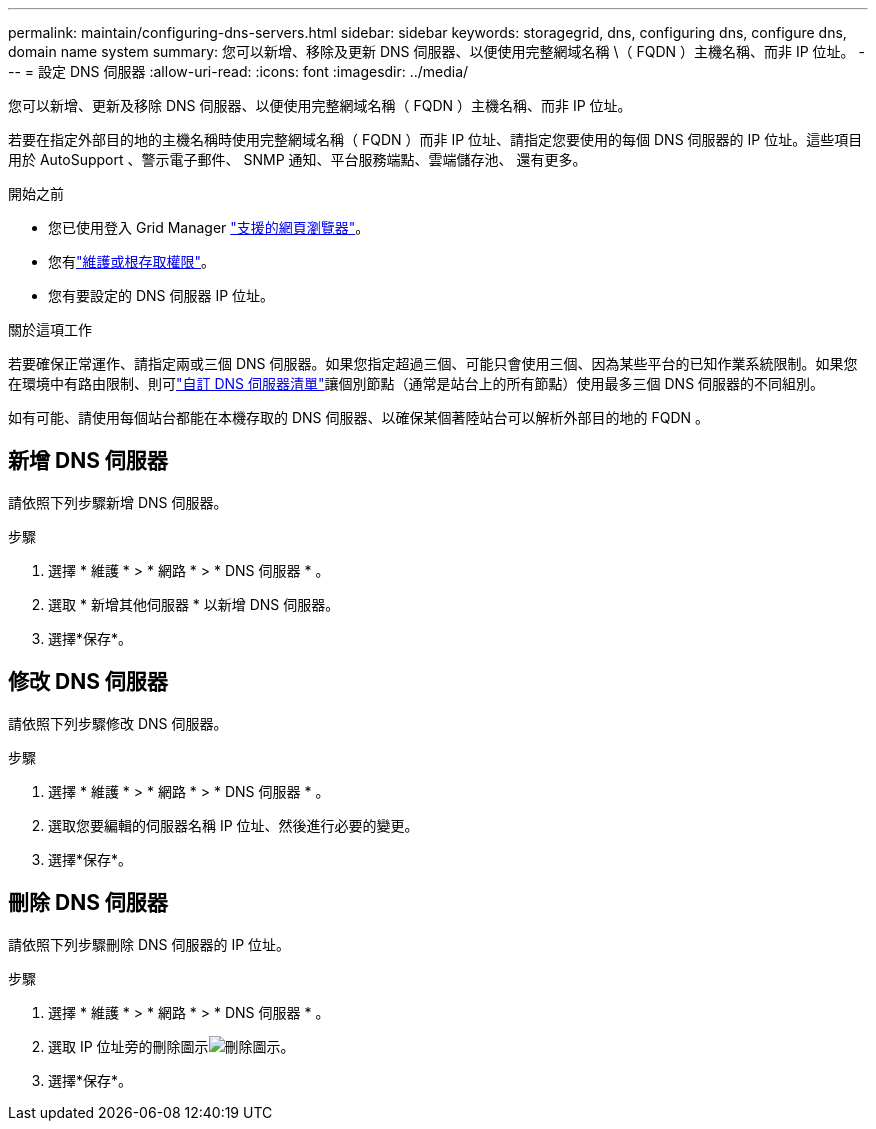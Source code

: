---
permalink: maintain/configuring-dns-servers.html 
sidebar: sidebar 
keywords: storagegrid, dns, configuring dns, configure dns, domain name system 
summary: 您可以新增、移除及更新 DNS 伺服器、以便使用完整網域名稱 \（ FQDN ）主機名稱、而非 IP 位址。 
---
= 設定 DNS 伺服器
:allow-uri-read: 
:icons: font
:imagesdir: ../media/


[role="lead"]
您可以新增、更新及移除 DNS 伺服器、以便使用完整網域名稱（ FQDN ）主機名稱、而非 IP 位址。

若要在指定外部目的地的主機名稱時使用完整網域名稱（ FQDN ）而非 IP 位址、請指定您要使用的每個 DNS 伺服器的 IP 位址。這些項目用於 AutoSupport 、警示電子郵件、 SNMP 通知、平台服務端點、雲端儲存池、 還有更多。

.開始之前
* 您已使用登入 Grid Manager link:../admin/web-browser-requirements.html["支援的網頁瀏覽器"]。
* 您有link:../admin/admin-group-permissions.html["維護或根存取權限"]。
* 您有要設定的 DNS 伺服器 IP 位址。


.關於這項工作
若要確保正常運作、請指定兩或三個 DNS 伺服器。如果您指定超過三個、可能只會使用三個、因為某些平台的已知作業系統限制。如果您在環境中有路由限制、則可link:../maintain/modifying-dns-configuration-for-single-grid-node.html["自訂 DNS 伺服器清單"]讓個別節點（通常是站台上的所有節點）使用最多三個 DNS 伺服器的不同組別。

如有可能、請使用每個站台都能在本機存取的 DNS 伺服器、以確保某個著陸站台可以解析外部目的地的 FQDN 。



== 新增 DNS 伺服器

請依照下列步驟新增 DNS 伺服器。

.步驟
. 選擇 * 維護 * > * 網路 * > * DNS 伺服器 * 。
. 選取 * 新增其他伺服器 * 以新增 DNS 伺服器。
. 選擇*保存*。




== 修改 DNS 伺服器

請依照下列步驟修改 DNS 伺服器。

.步驟
. 選擇 * 維護 * > * 網路 * > * DNS 伺服器 * 。
. 選取您要編輯的伺服器名稱 IP 位址、然後進行必要的變更。
. 選擇*保存*。




== 刪除 DNS 伺服器

請依照下列步驟刪除 DNS 伺服器的 IP 位址。

.步驟
. 選擇 * 維護 * > * 網路 * > * DNS 伺服器 * 。
. 選取 IP 位址旁的刪除圖示image:../media/icon-x-to-remove.png["刪除圖示"]。
. 選擇*保存*。

